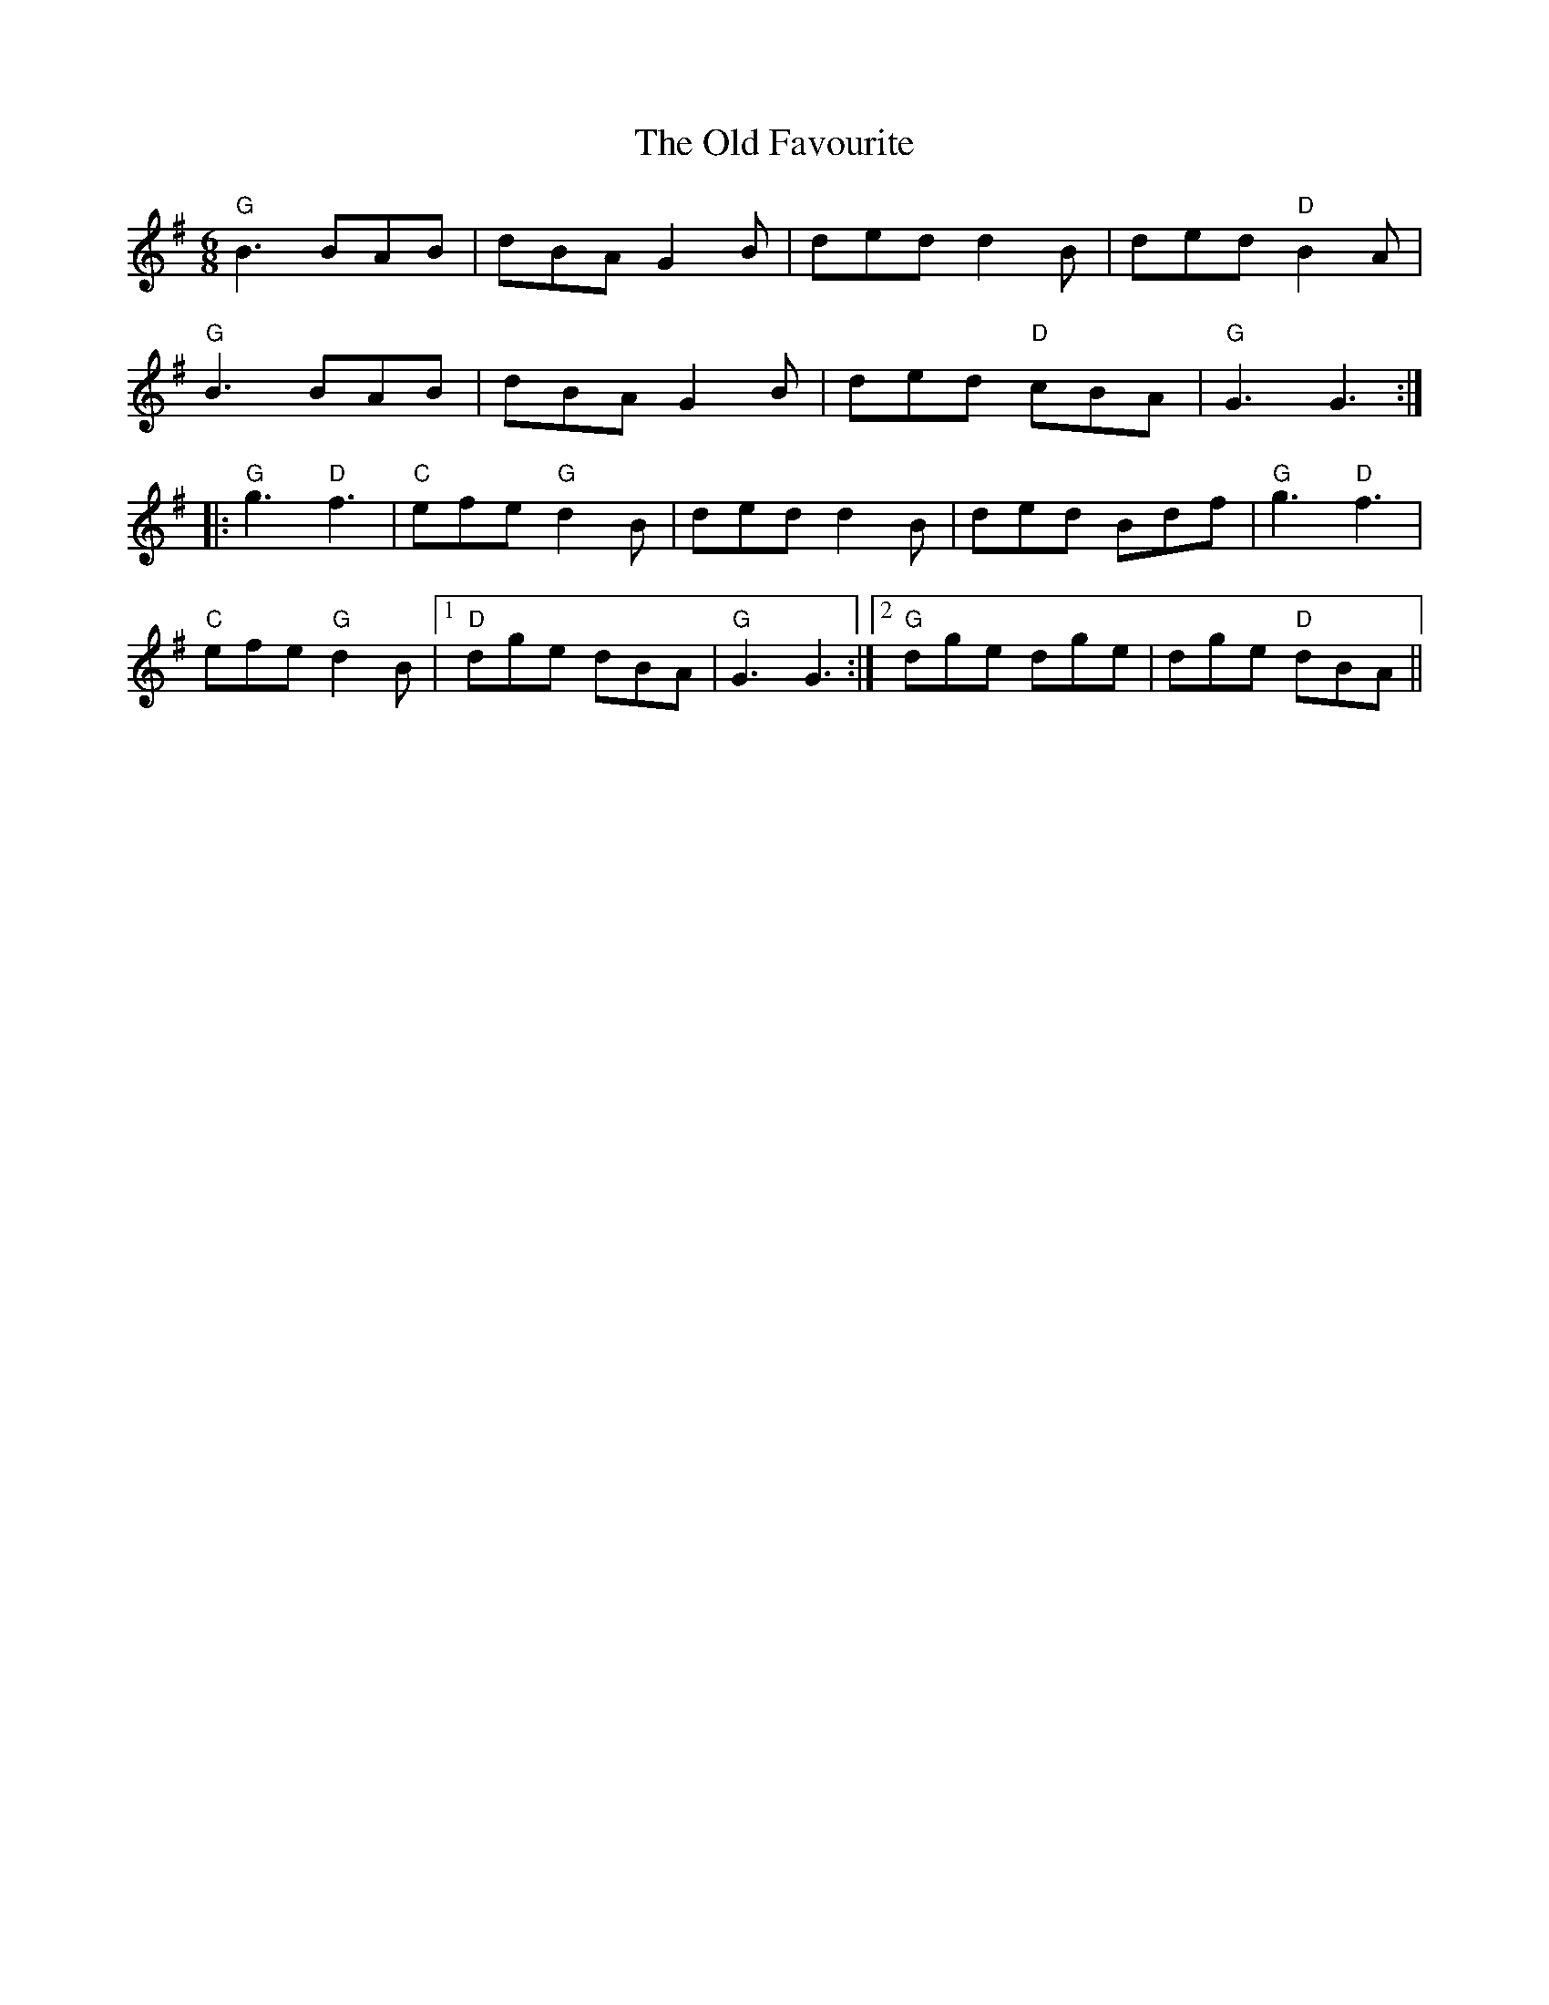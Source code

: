 X: 30181
T: Old Favourite, The
R: jig
M: 6/8
K: Gmajor
"G"B3 BAB|dBA G2B|ded d2B|ded "D"B2A|
"G"B3 BAB|dBA G2B|ded "D"cBA|"G"G3 G3:|
|:"G"g3 "D"f3|"C"efe "G"d2B|ded d2B|ded Bdf|"G"g3 "D"f3|
"C"efe "G"d2B|1 "D"dge dBA|"G"G3 G3:|2 "G"dge dge|dge "D"dBA||

